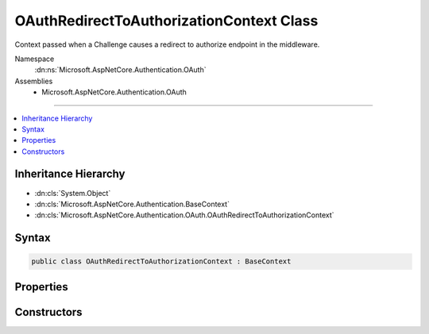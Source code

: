 

OAuthRedirectToAuthorizationContext Class
=========================================






Context passed when a Challenge causes a redirect to authorize endpoint in the middleware.


Namespace
    :dn:ns:`Microsoft.AspNetCore.Authentication.OAuth`
Assemblies
    * Microsoft.AspNetCore.Authentication.OAuth

----

.. contents::
   :local:



Inheritance Hierarchy
---------------------


* :dn:cls:`System.Object`
* :dn:cls:`Microsoft.AspNetCore.Authentication.BaseContext`
* :dn:cls:`Microsoft.AspNetCore.Authentication.OAuth.OAuthRedirectToAuthorizationContext`








Syntax
------

.. code-block:: csharp

    public class OAuthRedirectToAuthorizationContext : BaseContext








.. dn:class:: Microsoft.AspNetCore.Authentication.OAuth.OAuthRedirectToAuthorizationContext
    :hidden:

.. dn:class:: Microsoft.AspNetCore.Authentication.OAuth.OAuthRedirectToAuthorizationContext

Properties
----------

.. dn:class:: Microsoft.AspNetCore.Authentication.OAuth.OAuthRedirectToAuthorizationContext
    :noindex:
    :hidden:

    
    .. dn:property:: Microsoft.AspNetCore.Authentication.OAuth.OAuthRedirectToAuthorizationContext.Options
    
        
        :rtype: Microsoft.AspNetCore.Builder.OAuthOptions
    
        
        .. code-block:: csharp
    
            public OAuthOptions Options
            {
                get;
            }
    
    .. dn:property:: Microsoft.AspNetCore.Authentication.OAuth.OAuthRedirectToAuthorizationContext.Properties
    
        
    
        
        Gets the authentication properties of the challenge.
    
        
        :rtype: Microsoft.AspNetCore.Http.Authentication.AuthenticationProperties
    
        
        .. code-block:: csharp
    
            public AuthenticationProperties Properties
            {
                get;
            }
    
    .. dn:property:: Microsoft.AspNetCore.Authentication.OAuth.OAuthRedirectToAuthorizationContext.RedirectUri
    
        
    
        
        Gets the URI used for the redirect operation.
    
        
        :rtype: System.String
    
        
        .. code-block:: csharp
    
            public string RedirectUri
            {
                get;
            }
    

Constructors
------------

.. dn:class:: Microsoft.AspNetCore.Authentication.OAuth.OAuthRedirectToAuthorizationContext
    :noindex:
    :hidden:

    
    .. dn:constructor:: Microsoft.AspNetCore.Authentication.OAuth.OAuthRedirectToAuthorizationContext.OAuthRedirectToAuthorizationContext(Microsoft.AspNetCore.Http.HttpContext, Microsoft.AspNetCore.Builder.OAuthOptions, Microsoft.AspNetCore.Http.Authentication.AuthenticationProperties, System.String)
    
        
    
        
        Creates a new context object.
    
        
    
        
        :param context: The HTTP request context.
        
        :type context: Microsoft.AspNetCore.Http.HttpContext
    
        
        :param options: The :any:`Microsoft.AspNetCore.Builder.OAuthOptions`\.
        
        :type options: Microsoft.AspNetCore.Builder.OAuthOptions
    
        
        :param properties: The authentication properties of the challenge.
        
        :type properties: Microsoft.AspNetCore.Http.Authentication.AuthenticationProperties
    
        
        :param redirectUri: The initial redirect URI.
        
        :type redirectUri: System.String
    
        
        .. code-block:: csharp
    
            public OAuthRedirectToAuthorizationContext(HttpContext context, OAuthOptions options, AuthenticationProperties properties, string redirectUri)
    

